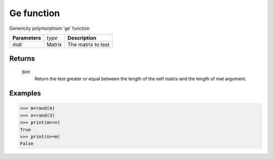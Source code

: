 Ge function
===========

Genericity polymorphism 'ge' function

=============== ================ =======================================
**Parameters**   *type*           **Description**
*mat*            Matrix           The matrix to test
=============== ================ =======================================

Returns
-------
	bint
		Return the test greater or equal between the length of the self matrix and the length of mat argument.

Examples
--------
>>> m=rand(4)
>>> n=rand(3)
>>> print(m>=n)
True
>>> print(n>=m)
False			